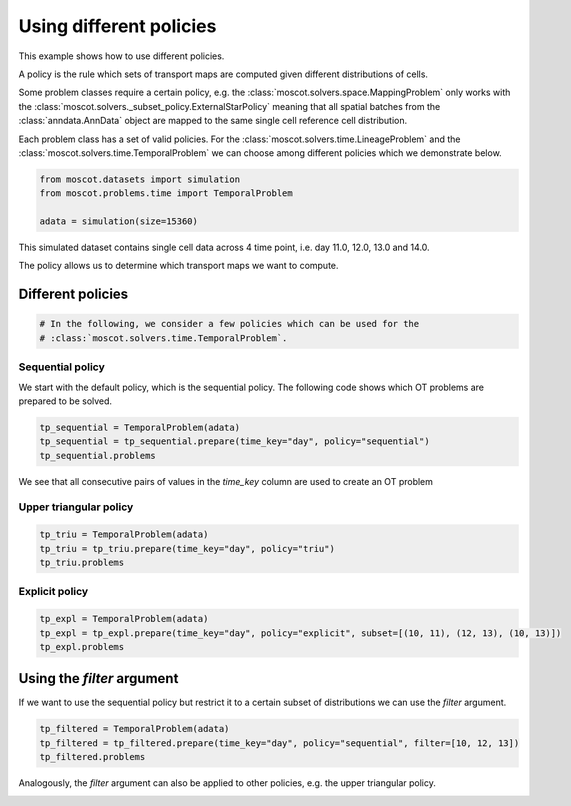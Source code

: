 
.. DO NOT EDIT.
.. THIS FILE WAS AUTOMATICALLY GENERATED BY SPHINX-GALLERY.
.. TO MAKE CHANGES, EDIT THE SOURCE PYTHON FILE:
.. "auto_examples/problems/ex_01_different_policies.py"
.. LINE NUMBERS ARE GIVEN BELOW.

.. only:: html

.. rst-class:: sphx-glr-example-title

.. _sphx_glr_auto_examples_problems_ex_01_different_policies.py:

Using different policies
------------------------

.. GENERATED FROM PYTHON SOURCE LINES 8-18

This example shows how to use different policies.

A policy is the rule which sets of transport maps are computed given different distributions of cells.

Some problem classes require a certain policy, e.g. the :class:`moscot.solvers.space.MappingProblem`
only works with the :class:`moscot.solvers._subset_policy.ExternalStarPolicy` meaning that all spatial
batches from the :class:`anndata.AnnData` object are mapped to the same single cell reference cell distribution.

Each problem class has a set of valid policies. For the :class:`moscot.solvers.time.LineageProblem` and the
:class:`moscot.solvers.time.TemporalProblem` we can choose among different policies which we demonstrate below.

.. GENERATED FROM PYTHON SOURCE LINES 18-25

.. code-block:: default



    from moscot.datasets import simulation
    from moscot.problems.time import TemporalProblem

    adata = simulation(size=15360)








.. GENERATED FROM PYTHON SOURCE LINES 26-29

This simulated dataset contains single cell data across 4 time point, i.e. day 11.0, 12.0, 13.0 and 14.0.

The policy allows us to determine which transport maps we want to compute.

.. GENERATED FROM PYTHON SOURCE LINES 31-33

Different policies
******************

.. GENERATED FROM PYTHON SOURCE LINES 33-37

.. code-block:: default


    # In the following, we consider a few policies which can be used for the
    # :class:`moscot.solvers.time.TemporalProblem`.








.. GENERATED FROM PYTHON SOURCE LINES 38-40

Sequential policy
~~~~~~~~~~~~~~~~~

.. GENERATED FROM PYTHON SOURCE LINES 42-44

We start with the default policy, which is the sequential policy.
The following code shows which OT problems are prepared to be solved.

.. GENERATED FROM PYTHON SOURCE LINES 44-49

.. code-block:: default


    tp_sequential = TemporalProblem(adata)
    tp_sequential = tp_sequential.prepare(time_key="day", policy="sequential")
    tp_sequential.problems





.. rst-class:: sphx-glr-script-out

 .. code-block:: none

    INFO     Computing pca with `n_comps = 30` on `adata.X`.                                                                                                                                              
    INFO     Computing pca with `n_comps = 30` on `adata.X`.                                                                                                                                              
    INFO     Computing pca with `n_comps = 30` on `adata.X`.                                                                                                                                              

    {(11.0, 12.0): BirthDeathProblem[shape=(2048, 4096)], (10.0, 11.0): BirthDeathProblem[shape=(1024, 2048)], (12.0, 13.0): BirthDeathProblem[shape=(4096, 8192)]}



.. GENERATED FROM PYTHON SOURCE LINES 50-51

We see that all consecutive pairs of values in the `time_key` column are used to create an OT problem

.. GENERATED FROM PYTHON SOURCE LINES 53-55

Upper triangular policy
~~~~~~~~~~~~~~~~~~~~~~~

.. GENERATED FROM PYTHON SOURCE LINES 55-60

.. code-block:: default


    tp_triu = TemporalProblem(adata)
    tp_triu = tp_triu.prepare(time_key="day", policy="triu")
    tp_triu.problems





.. rst-class:: sphx-glr-script-out

 .. code-block:: none

    INFO     Computing pca with `n_comps = 30` on `adata.X`.                                                                                                                                              
    INFO     Computing pca with `n_comps = 30` on `adata.X`.                                                                                                                                              
    INFO     Computing pca with `n_comps = 30` on `adata.X`.                                                                                                                                              
    INFO     Computing pca with `n_comps = 30` on `adata.X`.                                                                                                                                              
    INFO     Computing pca with `n_comps = 30` on `adata.X`.                                                                                                                                              
    INFO     Computing pca with `n_comps = 30` on `adata.X`.                                                                                                                                              

    {(10.0, 11.0): BirthDeathProblem[shape=(1024, 2048)], (11.0, 13.0): BirthDeathProblem[shape=(2048, 8192)], (12.0, 13.0): BirthDeathProblem[shape=(4096, 8192)], (10.0, 13.0): BirthDeathProblem[shape=(1024, 8192)], (11.0, 12.0): BirthDeathProblem[shape=(2048, 4096)], (10.0, 12.0): BirthDeathProblem[shape=(1024, 4096)]}



.. GENERATED FROM PYTHON SOURCE LINES 61-63

Explicit policy
~~~~~~~~~~~~~~~

.. GENERATED FROM PYTHON SOURCE LINES 63-68

.. code-block:: default


    tp_expl = TemporalProblem(adata)
    tp_expl = tp_expl.prepare(time_key="day", policy="explicit", subset=[(10, 11), (12, 13), (10, 13)])
    tp_expl.problems





.. rst-class:: sphx-glr-script-out

 .. code-block:: none

    INFO     Computing pca with `n_comps = 30` on `adata.X`.                                                                                                                                              
    INFO     Computing pca with `n_comps = 30` on `adata.X`.                                                                                                                                              
    INFO     Computing pca with `n_comps = 30` on `adata.X`.                                                                                                                                              

    {(10, 11): BirthDeathProblem[shape=(1024, 2048)], (12, 13): BirthDeathProblem[shape=(4096, 8192)], (10, 13): BirthDeathProblem[shape=(1024, 8192)]}



.. GENERATED FROM PYTHON SOURCE LINES 69-71

Using the `filter` argument
***************************

.. GENERATED FROM PYTHON SOURCE LINES 73-75

If we want to use the sequential policy but restrict it to a certain subset of distributions
we can use the `filter` argument.

.. GENERATED FROM PYTHON SOURCE LINES 75-80

.. code-block:: default


    tp_filtered = TemporalProblem(adata)
    tp_filtered = tp_filtered.prepare(time_key="day", policy="sequential", filter=[10, 12, 13])
    tp_filtered.problems





.. rst-class:: sphx-glr-script-out

 .. code-block:: none

    INFO     Computing pca with `n_comps = 30` on `adata.X`.                                                                                                                                              
    INFO     Computing pca with `n_comps = 30` on `adata.X`.                                                                                                                                              
    INFO     Computing pca with `n_comps = 30` on `adata.X`.                                                                                                                                              

    {(11.0, 12.0): BirthDeathProblem[shape=(2048, 4096)], (10.0, 11.0): BirthDeathProblem[shape=(1024, 2048)], (12.0, 13.0): BirthDeathProblem[shape=(4096, 8192)]}



.. GENERATED FROM PYTHON SOURCE LINES 81-82

Analogously, the `filter` argument can also be applied to other policies, e.g. the upper triangular policy.


.. rst-class:: sphx-glr-timing

   **Total running time of the script:** ( 0 minutes  3.443 seconds)


.. _sphx_glr_download_auto_examples_problems_ex_01_different_policies.py:

.. only:: html

  .. container:: sphx-glr-footer sphx-glr-footer-example


    .. container:: sphx-glr-download sphx-glr-download-python

      :download:`Download Python source code: ex_01_different_policies.py <ex_01_different_policies.py>`

    .. container:: sphx-glr-download sphx-glr-download-jupyter

      :download:`Download Jupyter notebook: ex_01_different_policies.ipynb <ex_01_different_policies.ipynb>`
